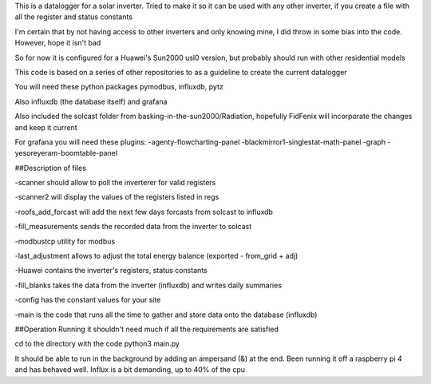 This is a datalogger for a solar inverter. Tried to make it so it can be used with any other inverter, if you create a file with all the register and status constants

I'm certain that by not having access to other inverters and only knowing mine, I did throw in some bias into the code. However, hope it isn't bad

So for now it is configured for a Huawei's Sun2000 usl0 version, but probably should run with other residential models



This code is based on a series of other repositories to as a guideline to create the current datalogger

You will need these python packages pymodbus, influxdb, pytz 

Also influxdb (the database itself) and grafana

Also included the solcast folder from basking-in-the-sun2000/Radiation, hopefully FidFenix will incorporate the changes and keep it current

For grafana you will need these plugins:
-agenty-flowcharting-panel
-blackmirror1-singlestat-math-panel
-graph
-yesoreyeram-boomtable-panel


##Description of files

-scanner should allow to poll the inverterer for valid registers

-scanner2 will display the values of the registers listed in regs

-roofs_add_forcast will add the next few days forcasts from solcast to influxdb

-fill_measurements sends the recorded data from the inverter to solcast

-modbustcp utility for modbus

-last_adjustment allows to adjust the total energy balance (exported - from_grid + adj)

-Huawei contains the inverter's registers, status constants

-fill_blanks takes the data from the inverter (influxdb) and writes daily summaries

-config has the constant values for your site

-main is the code that runs all the time to gather and store data onto the database (influxdb)



##Operation
Running it shouldn't need much if all the requirements are satisfied

cd to the directory with the code
python3 main.py

It should be able to run in the background by adding an ampersand (&) at the end. Been running it off a raspberry pi 4 and has behaved well.  Influx is a bit demanding, up to 40% of the cpu